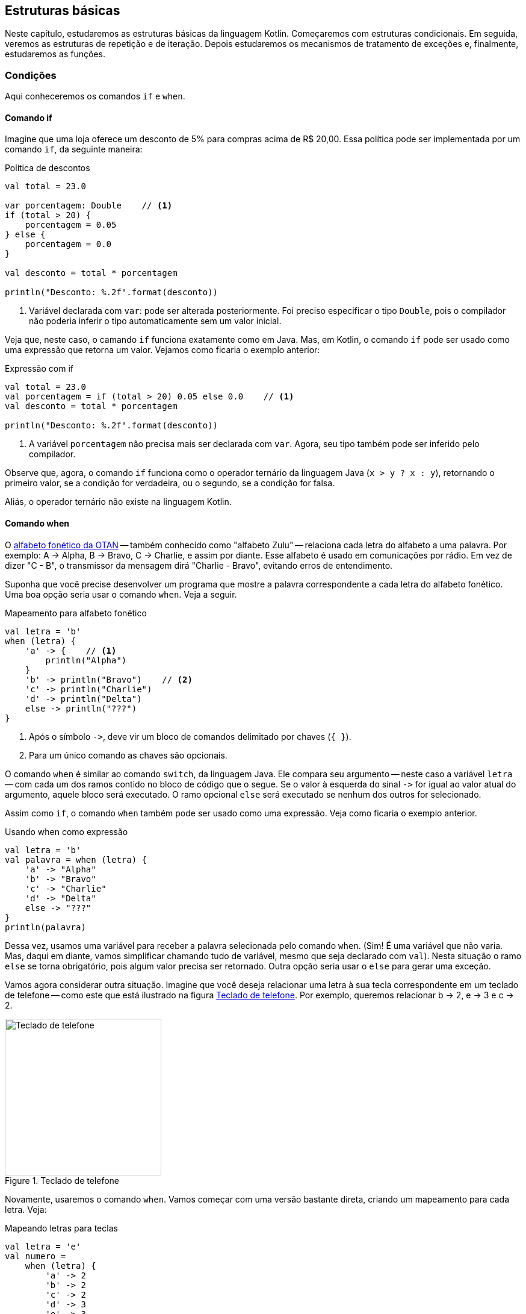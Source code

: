 // vim: sts=4 sw=4 expandtab
[#ch02-estruturas-basicas]
== Estruturas básicas

Neste capítulo, estudaremos as estruturas básicas da linguagem Kotlin.
Começaremos com estruturas condicionais.
Em seguida, veremos as estruturas de repetição e de iteração.
Depois estudaremos os mecanismos de tratamento de exceções e, finalmente, estudaremos as funções.


=== Condições

Aqui conheceremos os comandos `if` e `when`.


==== Comando if

Imagine que uma loja oferece um desconto de 5% para compras acima de R$ 20,00.
Essa política pode ser implementada por um comando `if`, da seguinte maneira:


.Política de descontos
[source,kotlin]
[#exemplo-desconto-1]
----
val total = 23.0

var porcentagem: Double    // <1>
if (total > 20) {
    porcentagem = 0.05
} else {
    porcentagem = 0.0
}

val desconto = total * porcentagem

println("Desconto: %.2f".format(desconto))
----
<1> Variável declarada com `var`: pode ser alterada posteriormente.
Foi preciso especificar o tipo `Double`, pois o compilador não poderia inferir o tipo automaticamente sem um valor inicial.


Veja que, neste caso, o camando `if` funciona exatamente como em Java.
Mas, em Kotlin, o comando `if` pode ser usado como uma expressão que retorna um valor.
Vejamos como ficaria o exemplo anterior:

.Expressão com if
[source,kotlin]
[#exemplo-desconto-2]
----
val total = 23.0
val porcentagem = if (total > 20) 0.05 else 0.0    // <1>
val desconto = total * porcentagem

println("Desconto: %.2f".format(desconto))
----
<1> A variável `porcentagem` não precisa mais ser declarada com `var`.
Agora, seu tipo também pode ser inferido pelo compilador.


Observe que, agora, o comando `if` funciona como o operador ternário da linguagem Java (`x > y ? x : y`), retornando o primeiro valor, se a condição for verdadeira, ou o segundo, se a condição for falsa.

Aliás, o operador ternário não existe na linguagem Kotlin.


==== Comando when

O link:https://pt.wikipedia.org/wiki/Alfabeto_fon%C3%A9tico_da_OTAN[alfabeto fonético da OTAN] -- também conhecido como "alfabeto Zulu" -- relaciona cada letra do alfabeto a uma palavra.
Por exemplo: A -> Alpha, B -> Bravo, C -> Charlie, e assim por diante.
Esse alfabeto é usado em comunicações por rádio.
Em vez de dizer "C - B", o transmissor da mensagem dirá "Charlie - Bravo", evitando erros de entendimento.

Suponha que você precise desenvolver um programa que mostre a palavra correspondente a cada letra do alfabeto fonético.
Uma boa opção seria usar o comando `when`.
Veja a seguir.

.Mapeamento para alfabeto fonético
[source,kotlin]
[#exemplo-otan]
----
val letra = 'b'
when (letra) {
    'a' -> {    // <1>
        println("Alpha")
    }
    'b' -> println("Bravo")    // <2>
    'c' -> println("Charlie")
    'd' -> println("Delta")
    else -> println("???")
}
----
<1> Após o símbolo `\->`, deve vir um bloco de comandos delimitado por chaves (`{ }`).
<2> Para um único comando as chaves são opcionais.


O comando `when` é similar ao comando `switch`, da linguagem Java.
Ele compara seu argumento -- neste caso a variável `letra` -- com cada um dos ramos contido no bloco de código que o segue.
Se o valor à esquerda do sinal `\->` for igual ao valor atual do argumento, aquele bloco será executado.
O ramo opcional `else` será executado se nenhum dos outros for selecionado.

Assim como `if`, o comando `when` também pode ser usado como uma expressão.
Veja como ficaria o exemplo anterior.

.Usando when como expressão
[source,kotlin]
[#exemplo-otan-expr]
----
val letra = 'b'
val palavra = when (letra) {
    'a' -> "Alpha"
    'b' -> "Bravo"
    'c' -> "Charlie"
    'd' -> "Delta"
    else -> "???"
}
println(palavra)
----


Dessa vez, usamos uma variável para receber a palavra selecionada pelo comando `when`.
(Sim! É uma variável que não varia. Mas, daqui em diante, vamos simplificar chamando tudo de variável, mesmo que seja declarado com `val`).
Nesta situação o ramo `else` se torna obrigatório, pois algum valor precisa ser retornado.
Outra opção seria usar o `else` para gerar uma exceção.

Vamos agora considerar outra situação.
Imagine que você deseja relacionar uma letra à sua tecla correspondente em um teclado de telefone -- como este que está ilustrado na figura <<img-t9-keypad>>.
Por exemplo, queremos relacionar b -> 2, e -> 3 e c -> 2.

[#img-t9-keypad]
.Teclado de telefone
image::ch02/telephone-keypad.svg[Teclado de telefone, 260]


Novamente, usaremos o comando `when`.
Vamos começar com uma versão bastante direta, criando um mapeamento para cada letra.
Veja:

.Mapeando letras para teclas
[source,kotlin]
[#exemplo-t9]
----
val letra = 'e'
val numero =
    when (letra) {
        'a' -> 2
        'b' -> 2
        'c' -> 2
        'd' -> 3
        'e' -> 3
        'f' -> 3
        else -> 0
    }
println(numero)
----


Esse programa vai ficar bastante longo e repetitivo, se mapearmos todas as 26 letras do alfabeto.
A seguir, vamos explorar a sintaxe do comando `when` para simplificar o código.

.Comando when com valores separados por vírgula
[source,kotlin]
[#exemplo-t9-simplificado]
----
val letra = 'e'
val numero =
    when (letra) {
        'a', 'b', 'c' -> 2
        'd', 'e', 'f' -> 3
        else -> 0
    }
println(numero)
----

As letras que levam à mesma tecla podem ser agrupadas em um só ramo, com os caracteres correspondentes separados por vírgula.
É como se houvesse um operador OU entre eles: `a OU b OU c -> 2`.

Ainda podemos fazer mais uma simplificação.
O operador `in` verifica se um valor `x` pertence a uma coleção.
Por exemplo, podemos usar `in` para verificar se 3 pertence à lista [1, 3, 4, 5] -- `3 in listOf(1, 3, 4, 5)`.
Ou ainda, para verificar se 'b' faz parte da _string_ "cebola" -- `'b' in "cebola"`.
Podemos usar esse operador em conjunto com o comando `when`, deixando o exemplo anterior da seguinte maneira:

.Operador in em conjunto com when
[source,kotlin]
[#exemplo-t9-in]
----
val letra = 'e'
val numero =
    when (letra) {
        in "abc" -> 2
        in "def" -> 3
        else -> 0
    }
println(numero)
----


Usando esse recurso, obtivemos um código mais legível.
Aliás, como vimos na seção <<sec-origens-linguagem>>, gerar código mais legível, mais conciso, é um dos objetivos da linguagem Kotlin.


==== Enumerações (enums)

Para encerrar esta seção, vejamos uma situação envolvendo enumerações.

Vamos determinar o fator de rendimento de um veículo, em função do tipo de combustível.
Há dois combustíveis possíveis: álcool e gasolina.
Usaremos uma enumeração para representá-los em nosso programa.
Veja:

.Enumerações
[source,kotlin]
[#exemplo-enum]
----
enum class Combustivel {    // <1>
    ALCOOL, GASOLINA
}

val combustivel = Combustivel.ALCOOL
val fatorRendimento =
    when (combustivel) {
        Combustivel.ALCOOL -> 0.7
        Combustivel.GASOLINA -> 1.0
    }
----
<1> Uma enumeração é declarada pelas palavras `enum class` -- usadas em conjunto.

Observe que, dessa vez, o ramo `else` não está presente na expressão `when`.
Ele se tornou opcional porque todas as possibilidades foram cobertas -- isto é, o comando `when` contém um ramo para cada valor possível da enumeração.


=== Repetição

Vamos dar uma olhada nas estruturas de repetição -- os laços -- da linguagem Kotlin.


==== Comando while
// https://kotlinlang.org/docs/control-flow.html#while-loops

A estrutura dos comandos `while` e `do-while` é idêntica à de Java.
Pronto! Poderíamos parar por aqui. Mas vamos ver um exemplo.

O programa a seguir é uma solução para o problema _Números Ímpares_ , disponível na plataforma _beecrowd_
(link:https://www.beecrowd.com.br/judge/pt/problems/view/1067[bee #1067]).
É um problema simples.
Você deve ler um número inteiro X.
Em seguida, deve mostrar os ímpares de 1 até X, um valor por linha -- inclusive o X, se for o caso.


.Números ímpares
[source,kotlin]
[#exemplo-while]
----
fun main(args: Array<String>) {
    val limite = readLine()!!.toInt()    // <1>
    var n = 1
    while (n <= limite) {    // <2>
        println(n)
        n += 2
    }
}
----
<1> Lendo um número inteiro do teclado
<2> Repetição com `while`


Para resolver o problema, temos que gerar a sequência 1, 3, 5, 7, ... .
Assim, partindo de 1, somamos 2 ao número atual para obter o próximo ímpar.
Repetimos essa operação _enquanto_ o número for menor ou igual ao limite.
Esse é o algoritmo implementado no exemplo anterior, por meio do comando `while`.

As instruções `break` e `continue` também existem em Kotlin.

[TIP]
====
Crie uma versão do programa  <<exemplo-while>> usando a instrução `break`.
Fique à vontade para usar as constantes booleanas `true` e `false`, se precisar.

Será uma versão bem menos elegante. Mas é só para praticar.
====


==== Comando for
// https://kotlinlang.org/docs/control-flow.html#for-loops

A estrutura do comando `for` é semelhante àquela do comando _for-each_ da linguagem Java.
O `for` serve para percorrer elementos de um _iterator_.
Na maioria dos casos, é usado para iterar por elementos uma coleção ou de um intervalo.
Vejamos a seguir.

.Iterando por uma lista
[source,kotlin]
[#exemplo-for-each]
----
val produtos = listOf("alho", "batata", "cebola", "tomate")

for (p in produtos) {
    println(p)
}
----

A cada iteração, a variável `p` assume o valor de um dos elementos da coleção `produtos`.
Observe o operador `in` que, nesse contexto, assume a função de relacionar a variável de iteração `p` com a coleção.
É uma função diferente da que foi vista no exemplo <<exemplo-t9-in>>.

O comando `for` tradicional -- `for (i=0; i < n; i++)` -- não existe em Kotlin, mas podemos usar intervalos (_ranges_) para iterar sobre intervalos numéricos.
Intervalos são objetos que representam intervalos como [1..10] -- de 1 até 10.
Vejamos um caso de uso desse recurso.

.Iterando por intervalos numéricos
[source,kotlin]
[#exemplo-for-range]
----
for (i in 1..10) {
    println(i)
}
----

O comando `for` vai iterar pelos elementos do intervalo `1..10`.
Observe a sintaxe: dois pontos (`..`) separam os valores inicial e final.
Observe também que o limite final, 10, também faz parte do intervalo.

O comando `for` de Kotlin é bastante parecido com o da linguagem link:https://groovy-lang.org/[Groovy].
Inclusive por usar o conceito de intervalos (_ranges_).


Vejamos um exemplo final: uma contagem regressiva, de dois em dois.

.Contagem regressiva de dois em dois
[source,kotlin]
[#exemplo-for-downto]
----
for (i in 10 downTo 0 step 2) {
    println(i)
}
----

Neste caso, a iteração começará em 10 e terminará em 0 (`10 downTo 0`).
Além disso, a contagem será de 2 em 2 (`step 2`).
Portanto, o resultado será: 10, 8, 6, 4, 2, 0.

Você pode saber mais sobre `downTo` e `step` consultando a link:https://kotlinlang.org/docs/ranges.html[documentação].

[TIP]
====
Experimente executar os exemplos do comando `for` no link:https://play.kotlinlang.org/[Kotlin Playground].
Lembre-se de definir um método `main()`.
====



=== Funções

Nesta seção, vamos conhecer a sintaxe e os recursos da linguagem Kotlin para se trabalhar com funções.


==== Definição de funções

No próximo exemplo, definiremos a função `isMultiplo(a, b)`, que retorna _verdadeiro_, se o parâmetro `a` for múltiplo de `b`, ou _falso_ em caso contrário.
Vamos usar este exemplo para para conhecer a sintaxe de definição de funções.

.Definição e chamada de funções
[source,kotlin]
[#exemplo-funcoes]
----
fun isMultiplo(a: Int, b: Int): Boolean {  // <1>
    return (a % b) == 0
}

fun main() {
    val res = isMultiplo(24, 3)  // <2>
    println(res)
}
----
<1> Definição de função: tipos são especificados à direita.
<2> Chamada de função

Uma função é definida pela palavra `fun`, seguida por seu nome e lista de parâmetros, entre parênteses.
Logo após, vem o tipo de retorno da função -- `Boolean`, neste caso.
Por fim, temos o corpo da função especificado entre chaves (`{ }`).
O comando `return` encerra a execução da função, podendo retornar um valor.
Se não houver parâmetros, podemos deixar os parênteses vazios. 

Observe que os tipos são indicados à direita dos parâmetros, depois dos sinal de dois pontos -- `a: Int, b: Int`.


O corpo de uma função pode conter quantas instruções forem necessárias entre as chaves (`{ }`).
Mas há casos em que o corpo da função é formado por uma só expressão.
Pode-se, aí, fazer uma simplicação:

.Funções com corpos de expressão
[source,kotlin]
[#exemplo-funcoes-expressao]
----
fun isMultiplo(a: Int, b: Int): Boolean = (a % b) == 0
----

O corpo da função, agora, é a expressão especificada após o sinal de igual (`=`) -- `(a % b) == 0`.
Observe que a instrução `return` não é mais necessária.

A expressão que define a função pode ser complexa -- formada por uma cadeia de `if/else` ou `when`, por exemplo.
Vamos retornar ao exemplo <<exemplo-enum>>.
Dessa vez, vamos definir uma função para extrair o fator de rendimento de cada combustível.

.Expressões complexas como corpos de funções
[source,kotlin]
[#exemplo-expressao-complexa]
----
enum class Combustivel {
    ALCOOL, GASOLINA
}

fun fatorRendimento(combustivel: Combustivel) =
    when (combustivel) {  // <1>
        Combustivel.ALCOOL -> 0.7
        Combustivel.GASOLINA -> 1.0
    }

fatorRendimento(Combustivel.ALCOOL)  // <2>
----
<1> Expressão complexa como corpo da função
<2> Chamada à função

Observe que o corpo da função agora é uma expressão `when`.
Veja também que o tipo de retorno da função foi omitido -- linha (5).
O compilador poderá determinar o tipo de retorno da função por inferência, assim como ocorre com a declaração de variáveis.


==== Parâmetros nomeados e valores default

Vejamos mais dois recursos interessantes envolvendo funções: parâmetros nomeados e valores _default_.

Imagine que você queira calcular o consumo de combustível em uma viagem.
Você conhece o rendimento do seu carro, em Km/L, quando usa gasolina.
Também sabe que, quando usa álcool, o rendimento cai para 70% desse valor.

Assim, vamos definir uma função que receba:

- distância percorrida;
- rendimento em Km/L; e
- combustível usado na viagem. 

A função vai retornar a quantidade de combustível consumida, em litros.
Como você usa gasolina na maioria das vezes, esse será o valor _default_ do parâmetro combustível.
Aqui está o código:


.Parâmetros nomeados e valores default
[source,kotlin]
[#exemplo-parametros-nomeados]
----
fun consumoViagem(
    distancia: Double,
    rendimento: Double,
    combustivel: Combustivel = Combustivel.GASOLINA  // <1>
): Double = distancia / (rendimento * fatorRendimento(combustivel))

consumoViagem(45.0, 15.0)  // <2>
consumoViagem(45.0, 15.0, Combustivel.ALCOOL)
consumoViagem(distancia = 90.0, 10.0)  // <3>
----
<1> Valor _default_ para o parâmetro `combustivel`
<2> Ao omitir o parâmetro `combustivel`, assume-se o valor _default_.
<3> Uso de parâmetro nomeado 

Na primeira chamada da função, vemos que o parâmetro `combustivel` é omitido. Portanto, será assumido o valor _default_, que é gasolina.

Um parâmetro nomeado foi usado na linha (9) para indicar que a distância percorrida foi de 90 Km -- `distancia = 90.0`.
Esse recurso pode ser usado para aumentar a legibilidade do código-fonte.

Nas chamadas da função `consumoViagem()`, os valores numéricos literais foram escritos com uma casa decimal -- `45.0`, `15.0` e `10.0`.
Isso é necessário porque a linguagem Kotlin _não faz conversão implícita de tipos_, nem mesmo entre tipos numéricos compatíveis, como inteiro e real.
O valor literal `10`, escrito dessa forma, levaria o compilador a inferir o tipo `Int`. E este seria incompatível com o tipo `Double`, declarado na função.

Conheceremos mais sobre o sistema de tipos da linguagem Kotlin no capítulo <<ch04-sistema-tipos>>.


////
TODO incluir:
- Chamadas infixas
- Funções de extensão
- Varargs
- Funções que retornam Unit
////

[TIP]
====
Experimente usar parâmetros nomeados para alterar a ordem dos argumentos nas chamadas de funções.
Experimente, por exemplo:

----
consumoViagem(rendimento = 10.0, distancia = 100.0)
----

Mudar arbitrariamente a ordem dos argumentos em uma chamada de função pode não ser uma boa prática de Engenharia de Software, mas é possível tecnicamente.
====


=== Exceções

Uma exceção é uma condição anormal, que interrompe o fluxo de execução de uma função.
Exceções podem ser capturadas e tratadas.
O conceito é o mesmo para qualquer linguagem, mas a política de tratamento de exceções varia de uma linguagem para outra.

A linguagem Java adota a política "tratar ou declarar" (_handle or declare_). 
Isso significa que exceções devem ser tratadas localmente com `try/catch` ou devem ser explicitamente propagadas por meio de uma declaração `throws`.
Essa regra se aplica às exceções verificadas (_checked exceptions_), que são a maioria em Java.

A linguagem Kotlin adota uma política diferente:

. É opcional tratar qualquer exceção.
. Não é preciso declarar as exceções lançadas por uma função.
// Fonte: KiA [p.76]

Essa visão contribui bastante para reduzir a complexidade do código.
Em Java, frequentemente somos obrigados a produzir código complexo e verboso, unicamente para atender às regras de tratamento de exceções.


==== Lançando exceções

A linguagem Kotlin nos permite lançar exceções ao avaliar uma expressão.
Vejamos um exemplo.
Vamos definir a função `converterParaNota()`, que converte uma quantidade de pontos em uma nota de _A+_ até _E_.

.Conversão de pontos para notas
[source,kotlin]
[#exemplo-throw-notas]
----
fun converterParaNota(pontos: Double): String =
    if (pontos >= 10.0) "A+"
    else if (pontos >= 8.0) "A"
    else if (pontos >= 6.0) "B"
    else if (pontos >= 4.0) "C"
    else if (pontos >= 2.0) "D"
    else if (pontos >= 0.0) "E"
    else throw IllegalArgumentException("Pontuação inválida!")

fun main() {
    val nota = converterParaNota(-1.0)
    println(nota)
}
----

Neste exemplo, as notas são classificadas em ordem decrescente.
Começando pelas pontuações de 10 para cima, depois as de 8,0 para cima (que sejam menores do que 10), as de 6,0 para cima e assim por diante.
Seguindo essa lógica, vemos que o último ramo `else` será acionado somente em casos de pontuações menores do que zero (negativas).
E esse problema será sinalizado por meio de uma exceção.

Perceba a ausência do operador `new` após a instrução `throw`.
Instanciar uma exceção, assim como qualquer outro objeto, não requer esse operador.

Na linguagem Kotlin, a instrução `throw` também é uma expressão, e pode ser usada onde um valor é esperado.
Porém, o lançamento da exceção interrompe o fluxo normal de execução, fazendo com que nenhum valor válido seja gerado.

[TIP]
====
Execute o exemplo <<exemplo-throw-notas>> no Kotlin Playground.
Experimente diferentes valores como argumento da função `converterParaNota()`.
====

É claro que `throw` também pode ser usado como uma instrução comum, sem que faça parte de uma expressão.
Veja um exemplo:

.Tempo de viagem
[source,kotlin]
[#exemplo-throw-normal]
----
fun tempoViagem(distancia: Double, velocidade: Double): Double {
    if (distancia < 0 || velocidade < 0)
        throw IllegalArgumentException("argumento inválido")

    val tempo = distancia / velocidade
    return tempo
}
----

Neste caso, `throw` também interrompe a execução da função, mas não faz parte de nenhuma expressão.


==== Capturando exceções 

A principal diferença que temos no tratamento de exceções em Kotlin é que `try` também pode ser usado como uma expressão.
Veja um caso a seguir.


.Conversão de string para data
[source,kotlin]
[#exemplo-try-data]
----
import java.text.ParseException
import java.text.SimpleDateFormat


val sdf = SimpleDateFormat("dd/MM/yyyy")
val input = "22/041500"

val date = try {  // <1>
    sdf.parse(input)
} catch (e: ParseException) {
    null
}

println(date)
----
<1> A variável `date` receberá o valor retornado por `try` ou por `catch`.


Nesse exemplo, queremos converter uma _string_ em um objeto data.
O método `parse()` -- que faz a conversão -- pode lançar uma exceção do tipo `ParseException`.
Poderíamos ignorá-la, já que Kotlin não nos obriga a tratar exceções.
O programa simplesmente terminaria.
Mas, em caso de exceção, queremos atribuir `null` à variável `date`.

A instrução `try` -- na linha (8) -- inicia uma expressão.
Se tudo correr normalmente, a última expressão do bloco `try` será retornada como resultado.
No entanto, se ocorrer uma exceção, a última expressão do bloco `catch` é que será retornada.
Ambos os blocos de código -- tanto `try` quanto `catch` -- poderiam conter várias linhas.

O uso de `try` como expressão tende a simplificar o código.


[TIP]
====
Experimente modificar o código do exemplo <<exemplo-try-data>> para usar um bloco `try-catch` tradicional.
Compare sua versão com esta que é apresentada no exemplo.
Quais modificações são necessárias?

====


A construção `try-catch-finally` também pode ser usada, assim como em Java.
Veja um exemplo:

.Listagem de clientes
[source,kotlin]
[#exemplo-listar-clientes]
----
import java.sql.Connection
import java.sql.SQLException

fun listarClientes(conn: Connection) {
    val stmt = conn.createStatement()
    try {
        val query = "SELECT id, nome FROM clientes;"
        val rs = stmt.executeQuery(query)
        while (rs.next()) {
            val id = rs.getInt("id")
            val nome = rs.getString("nome")
            println("ID: $id - Nome: $nome")
        }
        rs.close()
    } catch (e: SQLException) {
        e.printStackTrace()
    } finally {
        stmt.close()
    }
}
----

Nesse exemplo, temos um caso de uso típico da API JDBC.
O bloco `catch` captura uma possível `SQLException` enquanto o bloco `finally` faz a liberação de recursos.

Em Kotlin, não existe a estrutura _try-with-resources_, que foi introduzida em Java, na versão 7, para gerenciar recursos.
A alternativa a essa estrutura é a função link:https://kotlinlang.org/api/latest/jvm/stdlib/kotlin/use.html[use].

// TODO Explicar a função `use`


